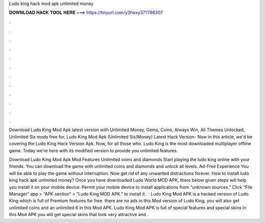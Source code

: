 Ludo king hack mod apk unlimited money



𝐃𝐎𝐖𝐍𝐋𝐎𝐀𝐃 𝐇𝐀𝐂𝐊 𝐓𝐎𝐎𝐋 𝐇𝐄𝐑𝐄 ===> https://tinyurl.com/y3fwxy37?786307



.



.



.



.



.



.



.



.



.



.



.



.

Download Ludo King Mod Apk latest version with Unlimited Money, Gems, Coins, Always Win, All Themes Unlocked, Unlimited Six mods free for. Ludo King Mod Apk (Unlimited Six/Money) Latest Hack Version- Now in this article, we'd be covering the Ludo King Hack Version Apk. Now, for all those who. Ludo King is the most downloaded multiplayer offline game. Today we're here with its modified version to provide you unlimited features.

Download Ludo King Mod Apk Mod Features Unlimited coins and diamonds Start playing the ludo king online with your friends. You can download the game with unlimited coins and diamonds and unlock all levels. Ad-Free Experience You will be able to play the game without interruption. Now get rid of any unwanted distractions forever. How to install ludo king hack apk unlimited money? Once you have downloaded Ludo World MOD APK, there below given steps will help you install it on your mobile device: Permit your mobile device to install applications from “unknown sources.” Click “File Manager” app > “APK section” > “Ludo King MOD APK.” to install it.  · Ludo King Mod APK is a hacked version of Ludo King which is full of Premium features for free. there are no ads in this Mod version of Ludo King, you will also get unlimited coins and an unlimited 6 in this Mod APK. Ludo King Mod APK is full of special features and special skins in this Mod APK you will get special skins that look very attractive and .
